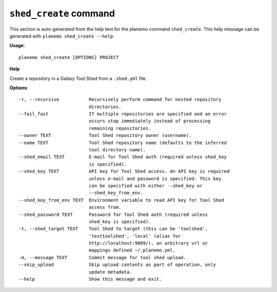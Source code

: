 
``shed_create`` command
======================================

This section is auto-generated from the help text for the planemo command
``shed_create``. This help message can be generated with ``planemo shed_create
--help``.

**Usage**::

    planemo shed_create [OPTIONS] PROJECT

**Help**

Create a repository in a Galaxy Tool Shed from a ``.shed.yml`` file.

**Options**::


      -r, --recursive           Recursively perform command for nested repository
                                directories.
      --fail_fast               If multiple repositories are specified and an error
                                occurs stop immediately instead of processing
                                remaining repositories.
      --owner TEXT              Tool Shed repository owner (username).
      --name TEXT               Tool Shed repository name (defaults to the inferred
                                tool directory name).
      --shed_email TEXT         E-mail for Tool Shed auth (required unless shed_key
                                is specified).
      --shed_key TEXT           API key for Tool Shed access. An API key is required
                                unless e-mail and password is specified. This key
                                can be specified with either --shed_key or
                                --shed_key_from_env.
      --shed_key_from_env TEXT  Environment variable to read API key for Tool Shed
                                access from.
      --shed_password TEXT      Password for Tool Shed auth (required unless
                                shed_key is specified).
      -t, --shed_target TEXT    Tool Shed to target (this can be 'toolshed',
                                'testtoolshed', 'local' (alias for
                                http://localhost:9009/), an arbitrary url or
                                mappings defined ~/.planemo.yml.
      -m, --message TEXT        Commit message for tool shed upload.
      --skip_upload             Skip upload contents as part of operation, only
                                update metadata.
      --help                    Show this message and exit.
    
